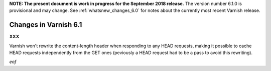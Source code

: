 .. _whatsnew_changes_6.1:

**NOTE: The present document is work in progress for the September
2018 release.** The version number 6.1.0 is provisional and may
change. See :ref:`whatsnew_changes_6.0` for notes about the currently
most recent Varnish release.

Changes in Varnish 6.1
======================

**XXX**

Varnish won't rewrite the content-length header when responding to any HEAD
requests, making it possible to cache HEAD requests independently from the GET
ones (peviously a HEAD request had to be a pass to avoid this rewriting).

*eof*
